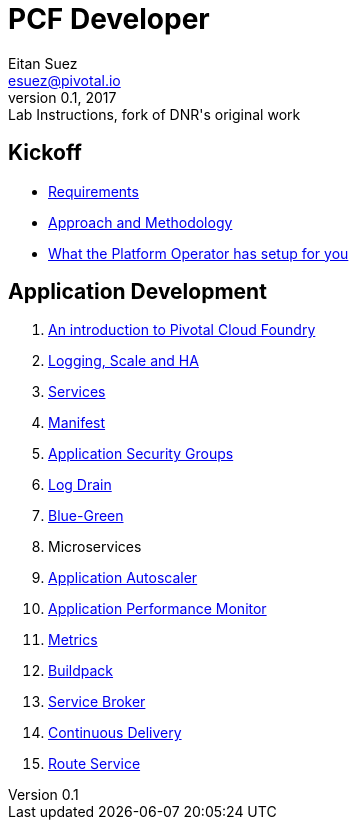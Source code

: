 = PCF Developer
Eitan Suez <esuez@pivotal.io>
v0.1, 2017:  Lab Instructions, fork of DNR's original work
:linkcss:

== Kickoff

- link:requirements{outfilesuffix}[Requirements^]
- link:approach{outfilesuffix}[Approach and Methodology^]
- link:platform-operator-setup{outfilesuffix}[What the Platform Operator has setup for you^]

== Application Development

. link:push-to-the-cloud{outfilesuffix}[An introduction to Pivotal Cloud Foundry^]
. link:log-scale-ha{outfilesuffix}[Logging, Scale and HA^]
. link:services{outfilesuffix}[Services^]
. link:manifest{outfilesuffix}[Manifest^]
. link:asg{outfilesuffix}[Application Security Groups^]
. link:log-drain{outfilesuffix}[Log Drain^]
. link:blue-green{outfilesuffix}[Blue-Green^]
. Microservices
. link:autoscaler{outfilesuffix}[Application Autoscaler^]
. link:apm{outfilesuffix}[Application Performance Monitor^]
. link:metrics{outfilesuffix}[Metrics^]
. link:buildpack{outfilesuffix}[Buildpack^]
. link:service-broker{outfilesuffix}[Service Broker^]
. link:continuous-delivery{outfilesuffix}[Continuous Delivery^]
. link:route-service{outfilesuffix}[Route Service^]
